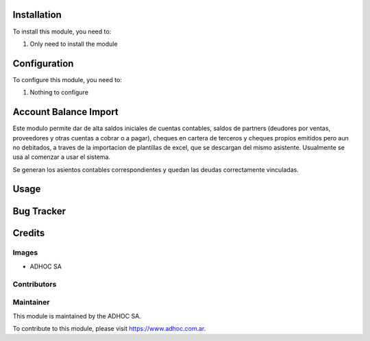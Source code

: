 .. |company| replace:: ADHOC SA

.. |company_logo| image:: https://raw.githubusercontent.com/ingadhoc/maintainer-tools/master/resources/adhoc-logo.png
   :alt: ADHOC SA
   :target: https://www.adhoc.com.ar

.. |icon| image:: https://raw.githubusercontent.com/ingadhoc/maintainer-tools/master/resources/adhoc-icon.png

.. image:: https://img.shields.io/badge/license-AGPL--3-blue.png
   :target: https://www.gnu.org/licenses/agpl
   :alt: License: AGPL-3

Installation
============

To install this module, you need to:

#. Only need to install the module

Configuration
=============

To configure this module, you need to:

#. Nothing to configure


Account Balance Import
======================
Este modulo permite dar de alta saldos iniciales de cuentas contables,  saldos de partners (deudores por ventas, proveedores y otras cuentas a cobrar o a pagar), 
cheques en cartera de terceros y cheques propios emitidos pero aun no debitados, a traves de la importacion de plantillas de excel, que se descargan del mismo asistente. Usualmente se usa al comenzar a usar el sistema.

Se generan los asientos contables correspondientes y quedan las deudas correctamente vinculadas.


Usage
=====


Bug Tracker
===========


Credits
=======

Images
------

* |company| |icon|

Contributors
------------

Maintainer
----------

|company_logo|

This module is maintained by the |company|.

To contribute to this module, please visit https://www.adhoc.com.ar.
